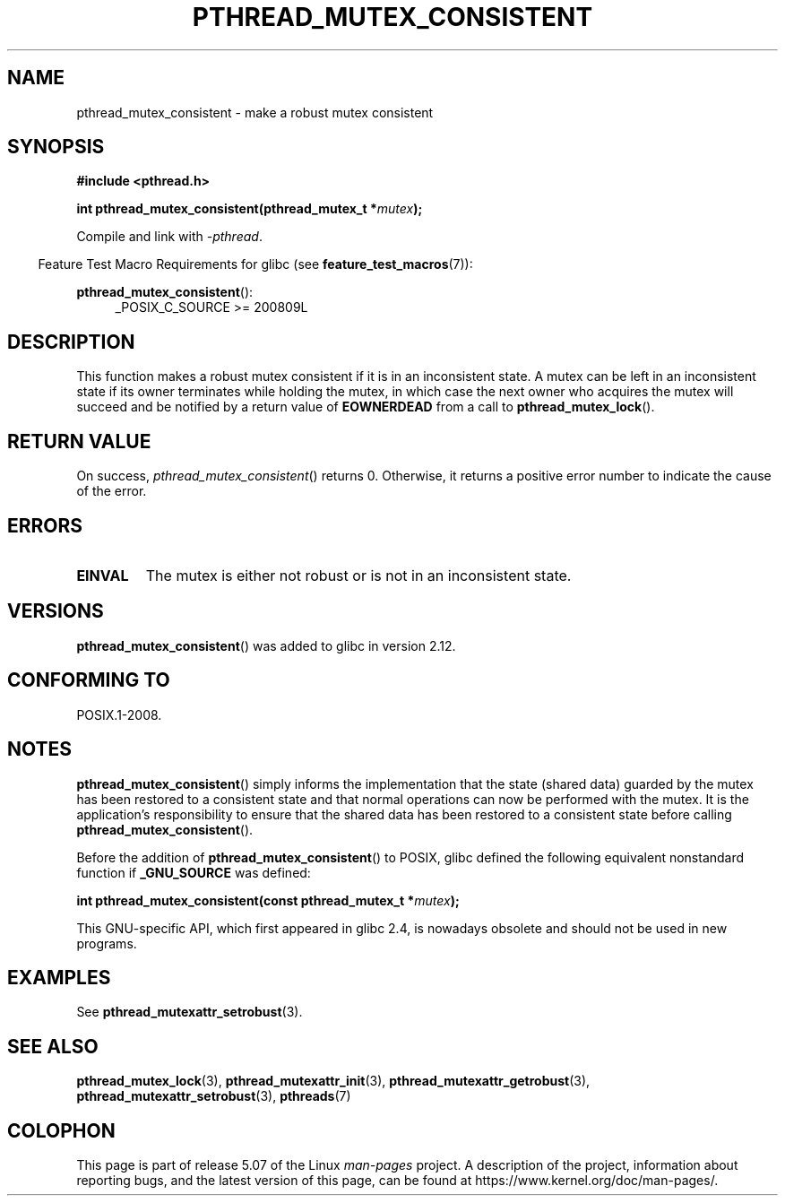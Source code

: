 .\" Copyright (c) 2017, Yubin Ruan <ablacktshirt@gmail.com>
.\" and Copyright (c) 2017, Michael Kerrisk <mtk.manpages@gmail.com>
.\"
.\" %%%LICENSE_START(VERBATIM)
.\" Permission is granted to make and distribute verbatim copies of this
.\" manual provided the copyright notice and this permission notice are
.\" preserved on all copies.
.\"
.\" Permission is granted to copy and distribute modified versions of this
.\" manual under the conditions for verbatim copying, provided that the
.\" entire resulting derived work is distributed under the terms of a
.\" permission notice identical to this one.
.\"
.\" Since the Linux kernel and libraries are constantly changing, this
.\" manual page may be incorrect or out-of-date.  The author(s) assume no
.\" responsibility for errors or omissions, or for damages resulting from
.\" the use of the information contained herein.  The author(s) may not
.\" have taken the same level of care in the production of this manual,
.\" which is licensed free of charge, as they might when working
.\" professionally.
.\"
.\" Formatted or processed versions of this manual, if unaccompanied by
.\" the source, must acknowledge the copyright and authors of this work.
.\" %%%LICENSE_END
.\"
.TH PTHREAD_MUTEX_CONSISTENT 3 2020-06-09 "Linux" "Linux Programmer's Manual"
.SH NAME
pthread_mutex_consistent \- make a robust mutex consistent
.SH SYNOPSIS
.nf
.B #include <pthread.h>
.PP
.BI "int pthread_mutex_consistent(pthread_mutex_t *" mutex ");"
.fi
.PP
Compile and link with \fI\-pthread\fP.
.PP
.in -4n
Feature Test Macro Requirements for glibc (see
.BR feature_test_macros (7)):
.in
.PP
.BR pthread_mutex_consistent ():
.br
.RS 4
.ad l
_POSIX_C_SOURCE >= 200809L
.RE
.ad
.SH DESCRIPTION
This function makes a robust mutex consistent if it is in an inconsistent
state.
A mutex can be left in an inconsistent state if its owner terminates
while holding the mutex, in which case the next owner who acquires the
mutex will succeed and be notified by a return value of
.BR EOWNERDEAD
from a call to
.BR pthread_mutex_lock ().
.SH RETURN VALUE
On success,
.IR pthread_mutex_consistent ()
returns 0.
Otherwise,
it returns a positive error number to indicate the cause of the error.
.SH ERRORS
.TP
.B EINVAL
The mutex is either not robust or is not in an inconsistent state.
.SH VERSIONS
.BR pthread_mutex_consistent ()
was added to glibc in version 2.12.
.SH CONFORMING TO
POSIX.1-2008.
.SH NOTES
.BR pthread_mutex_consistent ()
simply informs the implementation that the state (shared data)
guarded by the mutex has been restored to a consistent state and that
normal operations can now be performed with the mutex.
It is the application's responsibility to ensure that the
shared data has been restored to a consistent state before calling
.BR pthread_mutex_consistent ().
.PP
Before the addition of
.BR pthread_mutex_consistent ()
to POSIX,
glibc defined the following equivalent nonstandard function if
.BR _GNU_SOURCE
was defined:
.PP
.nf
.BI "int pthread_mutex_consistent(const pthread_mutex_t *" mutex );
.fi
.PP
This GNU-specific API, which first appeared in glibc 2.4,
is nowadays obsolete and should not be used in new programs.
.SH EXAMPLES
See
.BR pthread_mutexattr_setrobust (3).
.SH SEE ALSO
.ad l
.nh
.BR pthread_mutex_lock (3),
.BR pthread_mutexattr_init (3),
.BR pthread_mutexattr_getrobust (3),
.BR pthread_mutexattr_setrobust (3),
.BR pthreads (7)
.SH COLOPHON
This page is part of release 5.07 of the Linux
.I man-pages
project.
A description of the project,
information about reporting bugs,
and the latest version of this page,
can be found at
\%https://www.kernel.org/doc/man\-pages/.

